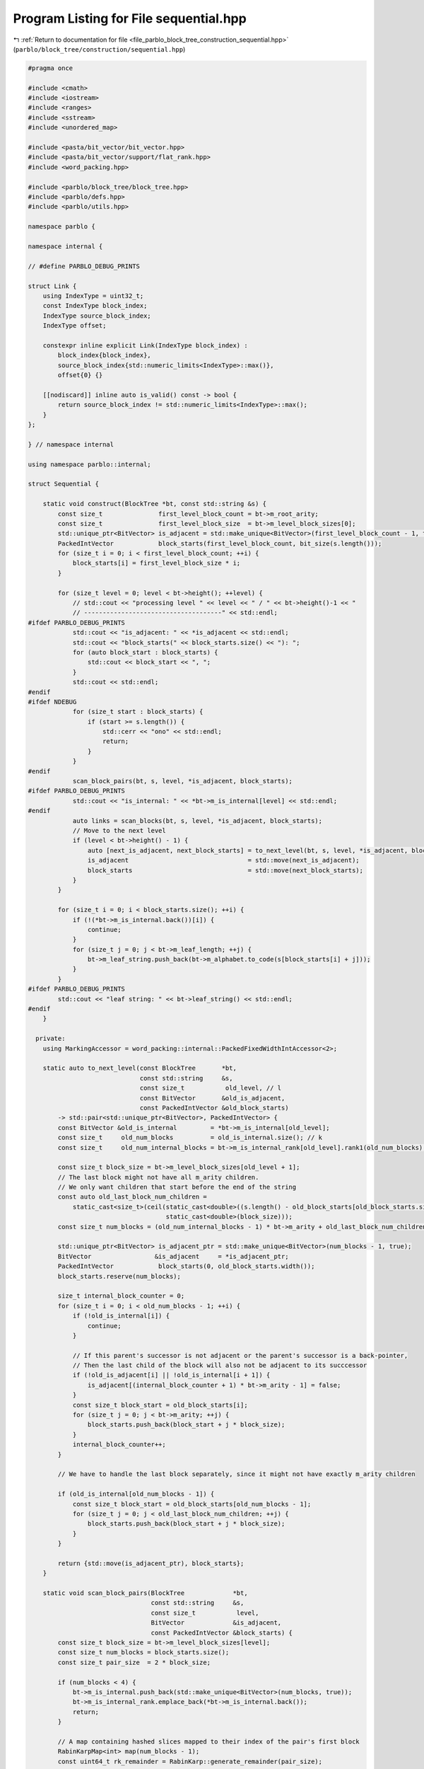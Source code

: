 
.. _program_listing_file_parblo_block_tree_construction_sequential.hpp:

Program Listing for File sequential.hpp
=======================================

|exhale_lsh| :ref:`Return to documentation for file <file_parblo_block_tree_construction_sequential.hpp>` (``parblo/block_tree/construction/sequential.hpp``)

.. |exhale_lsh| unicode:: U+021B0 .. UPWARDS ARROW WITH TIP LEFTWARDS

.. code-block:: cpp

   #pragma once
   
   #include <cmath>
   #include <iostream>
   #include <ranges>
   #include <sstream>
   #include <unordered_map>
   
   #include <pasta/bit_vector/bit_vector.hpp>
   #include <pasta/bit_vector/support/flat_rank.hpp>
   #include <word_packing.hpp>
   
   #include <parblo/block_tree/block_tree.hpp>
   #include <parblo/defs.hpp>
   #include <parblo/utils.hpp>
   
   namespace parblo {
   
   namespace internal {
   
   // #define PARBLO_DEBUG_PRINTS
   
   struct Link {
       using IndexType = uint32_t;
       const IndexType block_index;
       IndexType source_block_index;
       IndexType offset;
   
       constexpr inline explicit Link(IndexType block_index) :
           block_index{block_index},
           source_block_index{std::numeric_limits<IndexType>::max()},
           offset{0} {}
   
       [[nodiscard]] inline auto is_valid() const -> bool {
           return source_block_index != std::numeric_limits<IndexType>::max();
       }
   };
   
   } // namespace internal
   
   using namespace parblo::internal;
   
   struct Sequential {
   
       static void construct(BlockTree *bt, const std::string &s) {
           const size_t               first_level_block_count = bt->m_root_arity;
           const size_t               first_level_block_size  = bt->m_level_block_sizes[0];
           std::unique_ptr<BitVector> is_adjacent = std::make_unique<BitVector>(first_level_block_count - 1, true);
           PackedIntVector            block_starts(first_level_block_count, bit_size(s.length()));
           for (size_t i = 0; i < first_level_block_count; ++i) {
               block_starts[i] = first_level_block_size * i;
           }
   
           for (size_t level = 0; level < bt->height(); ++level) {
               // std::cout << "processing level " << level << " / " << bt->height()-1 << "
               // -------------------------------------" << std::endl;
   #ifdef PARBLO_DEBUG_PRINTS
               std::cout << "is_adjacent: " << *is_adjacent << std::endl;
               std::cout << "block_starts(" << block_starts.size() << "): ";
               for (auto block_start : block_starts) {
                   std::cout << block_start << ", ";
               }
               std::cout << std::endl;
   #endif
   #ifdef NDEBUG
               for (size_t start : block_starts) {
                   if (start >= s.length()) {
                       std::cerr << "ono" << std::endl;
                       return;
                   }
               }
   #endif
               scan_block_pairs(bt, s, level, *is_adjacent, block_starts);
   #ifdef PARBLO_DEBUG_PRINTS
               std::cout << "is_internal: " << *bt->m_is_internal[level] << std::endl;
   #endif
               auto links = scan_blocks(bt, s, level, *is_adjacent, block_starts);
               // Move to the next level
               if (level < bt->height() - 1) {
                   auto [next_is_adjacent, next_block_starts] = to_next_level(bt, s, level, *is_adjacent, block_starts);
                   is_adjacent                                = std::move(next_is_adjacent);
                   block_starts                               = std::move(next_block_starts);
               }
           }
   
           for (size_t i = 0; i < block_starts.size(); ++i) {
               if (!(*bt->m_is_internal.back())[i]) {
                   continue;
               }
               for (size_t j = 0; j < bt->m_leaf_length; ++j) {
                   bt->m_leaf_string.push_back(bt->m_alphabet.to_code(s[block_starts[i] + j]));
               }
           }
   #ifdef PARBLO_DEBUG_PRINTS
           std::cout << "leaf string: " << bt->leaf_string() << std::endl;
   #endif
       }
   
     private:
       using MarkingAccessor = word_packing::internal::PackedFixedWidthIntAccessor<2>;
   
       static auto to_next_level(const BlockTree       *bt,
                                 const std::string     &s,
                                 const size_t           old_level, // l
                                 const BitVector       &old_is_adjacent,
                                 const PackedIntVector &old_block_starts)
           -> std::pair<std::unique_ptr<BitVector>, PackedIntVector> {
           const BitVector &old_is_internal         = *bt->m_is_internal[old_level];
           const size_t     old_num_blocks          = old_is_internal.size(); // k
           const size_t     old_num_internal_blocks = bt->m_is_internal_rank[old_level].rank1(old_num_blocks);
   
           const size_t block_size = bt->m_level_block_sizes[old_level + 1];
           // The last block might not have all m_arity children.
           // We only want children that start before the end of the string
           const auto old_last_block_num_children =
               static_cast<size_t>(ceil(static_cast<double>((s.length() - old_block_starts[old_block_starts.size() - 1])) /
                                        static_cast<double>(block_size)));
           const size_t num_blocks = (old_num_internal_blocks - 1) * bt->m_arity + old_last_block_num_children; // k'j
   
           std::unique_ptr<BitVector> is_adjacent_ptr = std::make_unique<BitVector>(num_blocks - 1, true);
           BitVector                 &is_adjacent     = *is_adjacent_ptr;
           PackedIntVector            block_starts(0, old_block_starts.width());
           block_starts.reserve(num_blocks);
   
           size_t internal_block_counter = 0;
           for (size_t i = 0; i < old_num_blocks - 1; ++i) {
               if (!old_is_internal[i]) {
                   continue;
               }
   
               // If this parent's successor is not adjacent or the parent's successor is a back-pointer,
               // Then the last child of the block will also not be adjacent to its succcessor
               if (!old_is_adjacent[i] || !old_is_internal[i + 1]) {
                   is_adjacent[(internal_block_counter + 1) * bt->m_arity - 1] = false;
               }
               const size_t block_start = old_block_starts[i];
               for (size_t j = 0; j < bt->m_arity; ++j) {
                   block_starts.push_back(block_start + j * block_size);
               }
               internal_block_counter++;
           }
   
           // We have to handle the last block separately, since it might not have exactly m_arity children
   
           if (old_is_internal[old_num_blocks - 1]) {
               const size_t block_start = old_block_starts[old_num_blocks - 1];
               for (size_t j = 0; j < old_last_block_num_children; ++j) {
                   block_starts.push_back(block_start + j * block_size);
               }
           }
   
           return {std::move(is_adjacent_ptr), block_starts};
       }
   
       static void scan_block_pairs(BlockTree             *bt,
                                    const std::string     &s,
                                    const size_t           level,
                                    BitVector             &is_adjacent,
                                    const PackedIntVector &block_starts) {
           const size_t block_size = bt->m_level_block_sizes[level];
           const size_t num_blocks = block_starts.size();
           const size_t pair_size  = 2 * block_size;
   
           if (num_blocks < 4) {
               bt->m_is_internal.push_back(std::make_unique<BitVector>(num_blocks, true));
               bt->m_is_internal_rank.emplace_back(*bt->m_is_internal.back());
               return;
           }
   
           // A map containing hashed slices mapped to their index of the pair's first block
           RabinKarpMap<int> map(num_blocks - 1);
           const uint64_t rk_remainder = RabinKarp::generate_remainder(pair_size);
   
           // Set up the packed array holding the markings for each block.
           // If for some block pair we find an earlier occurrence, we increment the marking for both blocks.
           // In the end, the blocks with a marking of two (or one, if it is the first or last block) are replaced by back
           // blocks
           const size_t        marking_buffer_size = word_packing::num_packs_required<size_t>(num_blocks - 1, 2);
           std::vector<size_t> marking_buffer(marking_buffer_size);
           marking_buffer.resize(marking_buffer_size);
           auto markings = word_packing::accessor<2>(marking_buffer.data());
   
           {
               RabinKarp rk(s, 0, pair_size, rk_remainder);
               for (size_t i = 0; i < num_blocks - 1; ++i) {
                   // If the next block is not adjacent, we must relocate the hasher to the next pair of adjacent blocks.
                   if (!is_adjacent[i]) {
                       // Find the next adjacent block
                       while (!is_adjacent[++i] && i < num_blocks - 1)
                           ;
                       // rk = RabinKarp(s.c_str() + block_starts[i], 0, pair_size);
                       rk = RabinKarp(s, block_starts[i], pair_size, rk_remainder);
                       continue;
                   }
                   HashedSlice hash          = rk.hashed_slice();
                   auto [elem, was_inserted] = map.insert({hash, i});
                   // If the hash already exists, then it is an earlier occurrence of the pair we are hashing now.
                   if (!was_inserted) {
                       markings[i]     = markings[i] + 1;
                       markings[i + 1] = markings[i + 1] + 1;
                   }
                   rk.advance_n(block_size);
               }
           }
   
           // Hash every window and determine for all block pairs whether they have previous occurrences.
           RabinKarp rk(s, 0, pair_size, rk_remainder);
           for (size_t i = 0; i < num_blocks; ++i) {
               if (!is_adjacent[i]) {
                   continue;
               }
               scan_windows_in_block_pair(rk, map, markings, block_size);
           }
   
           bt->m_is_internal.push_back(std::make_unique<BitVector>(num_blocks));
           BitVector &is_internal      = *bt->m_is_internal.back();
           is_internal[0]              = true;
           is_internal[num_blocks - 1] = markings[num_blocks - 1] != 1;
           for (size_t i = 0; i < num_blocks - 1; ++i) {
               is_internal[i] = markings[i] != 2;
           }
           bt->m_is_internal_rank.emplace_back(is_internal);
   
   #ifdef PARBLO_DEBUG_PRINTS
           std::cout << "markings(" << num_blocks << "): ";
           for (size_t i = 0; i < num_blocks; ++i) {
               std::cout << markings[i] << ", ";
           }
           std::cout << std::endl;
   #endif
       }
   
       static inline void scan_windows_in_block_pair(RabinKarp         &rk,
                                                     RabinKarpMap<int> &map,
                                                     MarkingAccessor    markings,
                                                     const size_t       block_size) {
           for (size_t i = 0; i < block_size; ++i) {
               HashedSlice current_hash = rk.hashed_slice();
               // Find the hash of the current window among the hashed block pairs.
               auto found_hash_ptr = map.find(current_hash);
               if (found_hash_ptr == map.end()) {
                   continue;
               }
               // If there is a block pair with this hash, we check whether it is an earlier occurrence.
               // If so, we mark the respective blocks.
               auto &[block_pair_slice, block_index] = *found_hash_ptr;
               if (current_hash.bytes() < block_pair_slice.bytes()) {
                   markings[block_index]     = markings[block_index] + 1;
                   markings[block_index + 1] = markings[block_index + 1] + 1;
                   map.erase(found_hash_ptr);
               }
               rk.advance();
           }
       }
   
       static auto scan_blocks(BlockTree         *bt,
                               const std::string &s,
                               const size_t       level,
                               const BitVector   &is_adjacent,
                               PackedIntVector   &block_starts) -> RabinKarpBoolMultiMap<Link> {
           const size_t block_size = bt->m_level_block_sizes[level];
           const size_t num_blocks = block_starts.size();
   
           const BitVector &is_internal         = *bt->m_is_internal[level];
           const Rank      &is_internal_rank    = bt->m_is_internal_rank[level];
           const size_t     num_internal_blocks = is_internal_rank.rank1(num_blocks);
           const size_t     num_back_blocks     = num_blocks - num_internal_blocks;
   
           // Create new vectors in m_source_blocks and m_offsets to hold values for this level.
           {
               const auto block_size_bits     = bit_size(block_size);
               const auto internal_block_bits = bit_size(num_internal_blocks);
   
               // Add new packed int-vectors
               bt->m_source_blocks.emplace_back(num_back_blocks + 1, internal_block_bits);
               bt->m_offsets.emplace_back(num_back_blocks + 1, block_size_bits);
           }
   
           PackedIntVector &source_blocks = bt->m_source_blocks.back();
           PackedIntVector &offsets       = bt->m_offsets.back();
   
           // A map containing hashed slices mapped to a link to their (potential) source block.
           RabinKarpMap<std::pair<bool, std::vector<Link>>> links(num_blocks - 1);
           const uint64_t rk_remainder = RabinKarp::generate_remainder(block_size);
           for (size_t i = 0; i < num_blocks; ++i) {
               const HashedSlice hash   = RabinKarp(s, block_starts[i], block_size, rk_remainder).hashed_slice();
               auto              entry  = links.insert({hash, {false, {}}});
               auto &[found_hash, pair] = *entry.first;
               auto &[handled, vec]     = pair;
               vec.emplace_back(i);
           }
   
           if (num_blocks < 4) {
               return links;
           }
   
           // Hash every window and find the first occurrences for every block.
           RabinKarp rk(s, 0, block_size, rk_remainder);
           size_t    current_block_internal_index = 0;
           for (size_t current_block_index = 0; current_block_index < num_blocks; ++current_block_index) {
               // We can skip this loop iteration if the current block is a back block
               // Nothing is ever going to point to this anyway.
               if (!is_internal[current_block_index]) {
                   continue;
               }
               // This is true iff there exists a next block and it is not adjacent
               const bool next_block_not_adjacent =
                   current_block_index < num_blocks - 1 && !is_adjacent[current_block_index];
               // If the next block is not adjacent, we just want to hash exactly this block.
               // If it either is adjacent or we are at the end of the string, we take care not to hash windows that start
               // beyond the end of the string
               const size_t num_hashes =
                   next_block_not_adjacent
                       ? 1
                       : block_size - saturating_sub(block_starts[current_block_index] + block_size, s.length());
   
               scan_windows_in_block(rk,
                                     links,
                                     current_block_internal_index,
                                     num_hashes,
                                     is_internal,
                                     is_internal_rank,
                                     source_blocks,
                                     offsets);
   
               // If there is a next block and it is not adjacent, we need to move the Rabin-Karp hasher to the next block
               if (next_block_not_adjacent) {
                   rk = RabinKarp(s, block_starts[current_block_index + 1], block_size, rk_remainder);
               }
               ++current_block_index;
           }
           source_blocks.resize(source_blocks.size() - 1);
           offsets.resize(offsets.size() - 1);
   #ifdef PARBLO_DEBUG_PRINTS
           for (const auto &[hash, entry] : links) {
               std::cout << entry.block_index << ": (" << entry.source_block_index << ", " << entry.offset << ")"
                         << std::endl;
           }
           std::cout << "sources(" << source_blocks.size() << "): ";
           for (const auto source : source_blocks) {
               std::cout << source << ", ";
           }
           std::cout << std::endl;
   
           std::cout << "offsets(" << offsets.size() << "): ";
           for (const auto offset : offsets) {
               std::cout << offset << ", ";
           }
           std::cout << std::endl;
   #endif
   
           return links;
       }
   
       static void scan_windows_in_block(RabinKarp                                        &rk,
                                         RabinKarpMap<std::pair<bool, std::vector<Link>>> &links,
                                         const size_t                                      current_block_internal_index,
                                         const size_t                                      num_hashes,
                                         const BitVector                                  &is_internal,
                                         const Rank                                       &is_internal_rank,
                                         PackedIntVector                                  &source_blocks,
                                         PackedIntVector                                  &offsets) {
           for (size_t offset = 0; offset < num_hashes; ++offset) {
               const HashedSlice current_hash = rk.hashed_slice();
               // Find all blocks in the multimap that match our hash
               auto found = links.find(current_hash);
               // Only handle this hash if it does not exist and we have not handled it already
               if (found == links.end() || found->second.first) {
                   continue;
               }
               std::vector<Link> &found_blocks     = found->second.second;
               const size_t       num_found_blocks = found_blocks.size();
               for (size_t i = 1; i < num_found_blocks; ++i) {
                   Link &link              = found_blocks[i];
                   link.source_block_index = current_block_internal_index;
                   link.offset             = offset;
                   // There is only space for non-internal blocks in these vectors
                   if (!is_internal[link.block_index]) {
                       // Get the index of the back block only considering back blocks
                       const size_t back_block_index   = is_internal_rank.rank0(link.block_index);
                       source_blocks[back_block_index] = current_block_internal_index;
                       offsets[back_block_index]       = offset;
                   }
               }
               // We handled this hash, so we mark it as such
               found->second.first = true;
               rk.advance();
           }
       }
   };
   
   #ifdef PARBLO_DEBUG_PRINTS
   #undef PARBLO_DEBUG_PRINTS
   #endif
   
   } // namespace parblo
